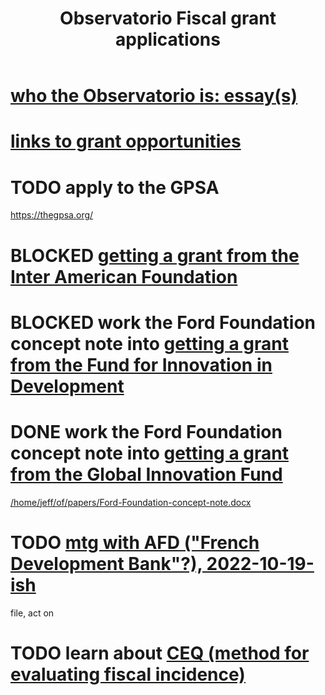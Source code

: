 :PROPERTIES:
:ID:       7027abec-f105-4286-b966-76e4b83d7fe2
:ROAM_ALIASES: "grant applications \ ofiscal" "grants \ ofiscal" "ofiscal / grants"
:END:
#+title: Observatorio Fiscal grant applications
* [[id:529da23b-382f-46cf-908f-7d8941ca865a][who the Observatorio is: essay(s)]]
* [[id:200e0a81-01ca-4845-a803-519ef0021e00][links to grant opportunities]]
* TODO apply to the GPSA
  https://thegpsa.org/
* BLOCKED [[id:5ff764f6-74c0-4151-a68f-7d4fb2a9be23][getting a grant from the Inter American Foundation]]
* BLOCKED work the Ford Foundation concept note into [[id:ece43518-7a0b-44b8-88c3-979337b6a5a0][getting a grant from the Fund for Innovation in Development]]
* DONE work the Ford Foundation concept note into [[id:2e4cec18-78e0-4457-a54b-ce55ad7f9d79][getting a grant from the Global Innovation Fund]]
  [[/home/jeff/of/papers/Ford-Foundation-concept-note.docx]]
* TODO [[id:0d8d7d94-72c7-44c5-8dc7-58432c5bec6f][mtg with AFD ("French Development Bank"?), 2022-10-19-ish]]
  file, act on
* TODO learn about [[id:1bfc20ac-3e04-4eca-a82c-be3e04ad7b49][CEQ (method for evaluating fiscal incidence)]]
